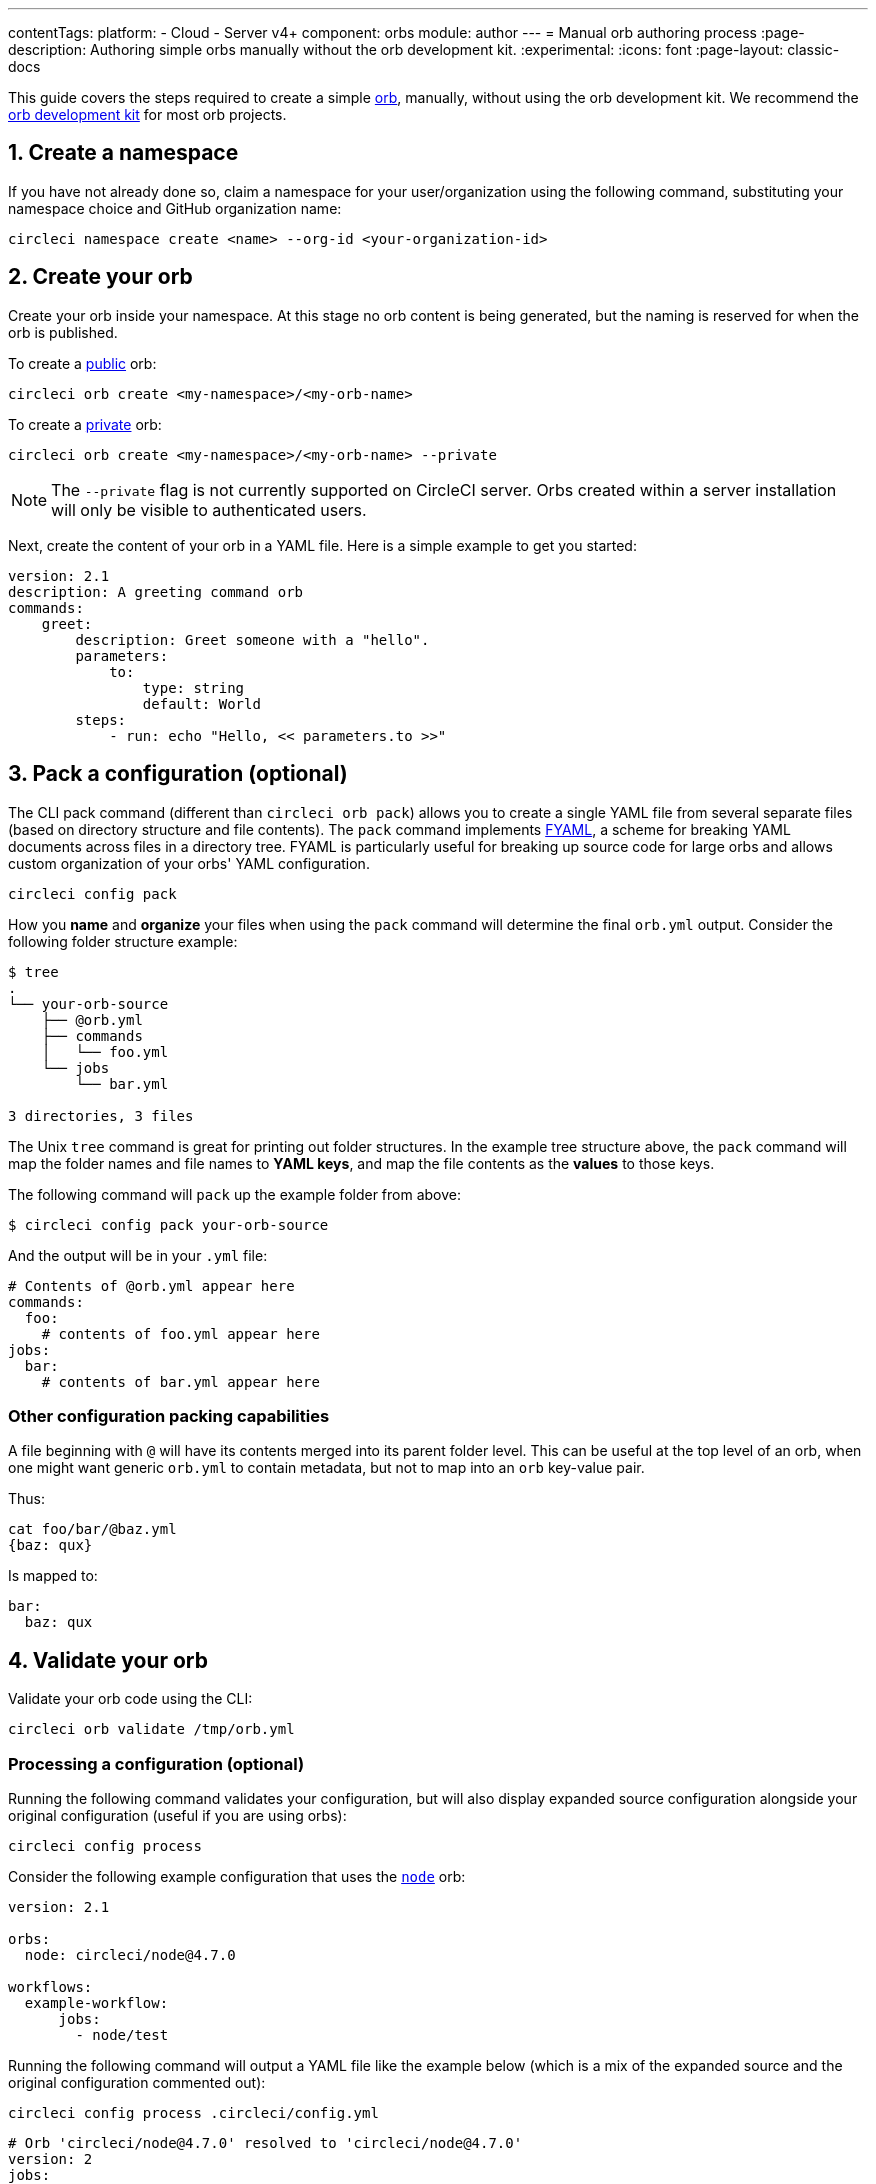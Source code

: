 ---
contentTags:
  platform:
  - Cloud
  - Server v4+
component: orbs
module: author
---
= Manual orb authoring process
:page-description: Authoring simple orbs manually without the orb development kit.
:experimental:
:icons: font
:page-layout: classic-docs

This guide covers the steps required to create a simple xref:orb-intro#[orb], manually, without using the orb development kit. We recommend the xref:orb-development-kit#[orb development kit] for most orb projects.

[#create-a-namespace]
== 1. Create a namespace

If you have not already done so, claim a namespace for your user/organization using the following command, substituting your namespace choice and GitHub organization name:

[,shell]
----
circleci namespace create <name> --org-id <your-organization-id>
----

[#create-your-orb]
== 2. Create your orb

Create your orb inside your namespace. At this stage no orb content is being generated, but the naming is reserved for when the orb is published.

To create a xref:orb-intro#public-or-private[public] orb:

[,shell]
----
circleci orb create <my-namespace>/<my-orb-name>
----

To create a xref:orb-intro#public-or-private[private] orb:

[,shell]
----
circleci orb create <my-namespace>/<my-orb-name> --private
----

NOTE: The `--private` flag is not currently supported on CircleCI server. Orbs created within a server installation will only be visible to authenticated users.

Next, create the content of your orb in a YAML file. Here is a simple example to get you started:

[,yaml]
----
version: 2.1
description: A greeting command orb
commands:
    greet:
        description: Greet someone with a "hello".
        parameters:
            to:
                type: string
                default: World
        steps:
            - run: echo "Hello, << parameters.to >>"
----

[#pack-a-configuration]
== 3. Pack a configuration (optional)

The CLI pack command (different than `circleci orb pack`) allows you to create a single YAML file from several separate files (based on directory structure and file contents). The `pack` command implements link:https://github.com/CircleCI-Public/fyaml[FYAML], a scheme for breaking YAML documents across files in a directory tree. FYAML is particularly useful for breaking up source code for large orbs and allows custom organization of your orbs' YAML configuration.

[,shell]
----
circleci config pack
----

How you *name* and *organize* your files when using the `pack` command will determine the final `orb.yml` output. Consider the following folder structure example:

[,shell]
----
$ tree
.
└── your-orb-source
    ├── @orb.yml
    ├── commands
    │   └── foo.yml
    └── jobs
        └── bar.yml

3 directories, 3 files
----

The Unix `tree` command is great for printing out folder structures. In the example tree structure above, the `pack` command will map the folder names and file names to *YAML keys*, and map the file contents as the *values* to those keys.

The following command will `pack` up the example folder from above:

[,shell]
----
$ circleci config pack your-orb-source
----

And the output will be in your `.yml` file:

[,yaml]
----
# Contents of @orb.yml appear here
commands:
  foo:
    # contents of foo.yml appear here
jobs:
  bar:
    # contents of bar.yml appear here
----

[#other-configuration-packing-capabilities]
=== Other configuration packing capabilities

A file beginning with `@` will have its contents merged into its parent folder level. This can be useful at the top level of an orb, when one might want generic `orb.yml` to contain metadata, but not to map into an `orb` key-value pair.

Thus:

[,shell]
----
cat foo/bar/@baz.yml
{baz: qux}
----

Is mapped to:

[,yaml]
----
bar:
  baz: qux
----

[#validate-your-orb]
== 4. Validate your orb

Validate your orb code using the CLI:

[,shell]
----
circleci orb validate /tmp/orb.yml
----

[#processing-a-configuration]
=== Processing a configuration (optional)

Running the following command validates your configuration, but will also display expanded source configuration alongside your original configuration (useful if you are using orbs):

[,shell]
----
circleci config process
----

Consider the following example configuration that uses the link:https://circleci.com/developer/orbs/orb/circleci/node[`node`] orb:

[,yml]
----
version: 2.1

orbs:
  node: circleci/node@4.7.0

workflows:
  example-workflow:
      jobs:
        - node/test
----

Running the following command will output a YAML file like the example below (which is a mix of the expanded source and the original configuration commented out):

[,shell]
----
circleci config process .circleci/config.yml
----

[,yml]
----
# Orb 'circleci/node@4.7.0' resolved to 'circleci/node@4.7.0'
version: 2
jobs:
  node/test:
    docker:
    - image: cimg/node:13.11.0
    steps:
    - checkout
    - run:
        command: |
          if [ ! -f "package.json" ]; then
            echo
            echo "---"
            echo "Unable to find your package.json file. Did you forget to set the app-dir parameter?"
            echo "---"
            echo
            echo "Current directory: $(pwd)"
            echo
            echo
            echo "List directory: "
            echo
            ls
            exit 1
          fi
        name: Checking for package.json
        working_directory: ~/project
    - run:
        command: |
          if [ -f "package-lock.json" ]; then
            echo "Found package-lock.json file, assuming lockfile"
            ln package-lock.json /tmp/node-project-lockfile
          elif [ -f "npm-shrinkwrap.json" ]; then
            echo "Found npm-shrinkwrap.json file, assuming lockfile"
            ln npm-shrinkwrap.json /tmp/node-project-lockfile
          elif [ -f "yarn.lock" ]; then
            echo "Found yarn.lock file, assuming lockfile"
            ln yarn.lock /tmp/node-project-lockfile
          fi
          ln package.json /tmp/node-project-package.json
        name: Determine lockfile
        working_directory: ~/project
    - restore_cache:
        keys:
        - node-deps-{{ arch }}-v1-{{ .Branch }}-{{ checksum "/tmp/node-project-package.json" }}-{{ checksum "/tmp/node-project-lockfile" }}
        - node-deps-{{ arch }}-v1-{{ .Branch }}-{{ checksum "/tmp/node-project-package.json" }}-
        - node-deps-{{ arch }}-v1-{{ .Branch }}-
    - run:
        command: "if [[ ! -z \"\" ]]; then\n  echo \"Running override package installation command:\"\n  \nelse\n  npm ci\nfi\n"
        name: Installing NPM packages
        working_directory: ~/project
    - save_cache:
        key: node-deps-{{ arch }}-v1-{{ .Branch }}-{{ checksum "/tmp/node-project-package.json" }}-{{ checksum "/tmp/node-project-lockfile" }}
        paths:
        - ~/.npm
    - run:
        command: npm run test
        name: Run NPM Tests
        working_directory: ~/project
workflows:
  version: 2
  example-workflow:
    jobs:
    - node/test

# Original config.yml file:
# version: 2.1
#
# orbs:
#   node: circleci/node@4.7.0
#
# workflows:
#   version: 2
#   example-workflow:
#       jobs:
#         - node/test
----

[#publish-your-orb]
== 5. Publish your orb

Publish a dev version of your orb:

[,shell]
----
circleci orb publish /tmp/orb.yml <my-namespace>/<my-orb-name>@dev:first
----

Once you are ready to push your orb to production, you can publish it manually using `circleci orb publish` or promote it directly from the dev version. Using the following command will increment the dev version to become `0.0.1`:

[,shell]
----
circleci orb publish promote <my-namespace>/<my-orb-name>@dev:first patch
----

Your orb is now published, in an immutable form, as a production version and can be used safely in CircleCI projects. You can pull the source of your orb using:

[,shell]
----
circleci orb source <my-namespace>/<my-orb-name>@0.0.1
----

[#list-available-orbs]
== List available orbs

List your available orbs using the CLI:

To list xref:orb-intro#public-or-private[public] orbs:

[,shell]
----
circleci orb list <my-namespace>
----

To list xref:orb-intro#public-or-private[private] orbs:

[,shell]
----
circleci orb list <my-namespace> --private
----

[#next-steps]
== Next steps

For more information on how to use the `circleci orb` command, see the CLI link:https://circleci-public.github.io/circleci-cli/circleci_orb.html[documentation].
